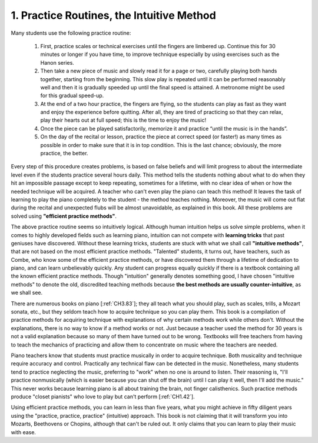 .. _CH1.1:

1. Practice Routines, the Intuitive Method
------------------------------------------

Many students use the following practice routine:

  1. First, practice scales or technical exercises until the fingers are limbered
     up. Continue this for 30 minutes or longer if you have time, to improve
     technique especially by using exercises such as the Hanon series.
  2. Then take a new piece of music and slowly read it for a page or two,
     carefully playing both hands together, starting from the beginning. This slow
     play is repeated until it can be performed reasonably well and then it is
     gradually speeded up until the final speed is attained. A metronome might be
     used for this gradual speed-up.
  3. At the end of a two hour practice, the fingers are flying, so the students
     can play as fast as they want and enjoy the experience before quitting. After
     all, they are tired of practicing so that they can relax, play their hearts out
     at full speed; this is the time to enjoy the music!
  4. Once the piece can be played satisfactorily, memorize it and practice “until
     the music is in the hands”.
  5. On the day of the recital or lesson, practice the piece at correct speed (or
     faster!) as many times as possible in order to make sure that it is in top
     condition. This is the last chance; obviously, the more practice, the better.

Every step of this procedure creates problems, is based on false beliefs and will limit progress to about the intermediate level even if the students practice several hours daily. This method tells the students nothing about what to do when they hit an impossible passage except to keep repeating, sometimes for a lifetime, with no clear idea of when or how the needed technique will be acquired. A teacher who can't even play the piano can teach this method! It leaves the task of learning to play the piano
completely to the student - the method teaches nothing. Moreover, the music will come out flat during the recital and unexpected flubs will be almost unavoidable, as explained in this book. All these problems are solved using **"efficient practice methods"**.

The above practice routine seems so intuitively logical. Although human intuition helps us solve simple problems, when it comes to highly developed fields such as learning piano, intuition can not compete with **learning tricks** that past geniuses have discovered. Without these learning tricks, students are stuck with what we shall call **"intuitive methods"**, that are
not based on the most efficient practice methods. "Talented" students, it turns out, have teachers, such as Combe, who know some of the efficient practice methods, or have discovered them through a lifetime of dedication to piano, and can learn unbelievably quickly.
Any student can progress equally quickly if there is a textbook containing all the known efficient practice methods. Though "intuition" generally denotes something good, I have  chosen "intuitive methods" to denote the old, discredited teaching methods because **the best methods are usually counter-intuitive**, as we shall see.

There are numerous books on piano [:ref:`CH3.83`]; they all
teach what you should play, such as scales, trills, a Mozart sonata, etc., but they seldom teach how to acquire technique so you can play them. This book is a compilation of practice methods for acquiring technique with explanations of why certain methods work while others don't. Without the explanations, there is no way to know if a method works or not. Just
because a teacher used the method for 30 years is not a valid explanation because so many of them have turned out to be wrong. Textbooks will free teachers from having to teach the mechanics of practicing and allow them to concentrate on music where the teachers are needed.

Piano teachers know that students must practice musically in order to acquire technique.
Both musicality and technique require accuracy and control. Practically any technical flaw can be detected in the music. Nonetheless, many students tend to practice neglecting the music, preferring to "work" when no one is around to listen. Their reasoning is, "I'll practice nonmusically (which is easier because you can shut off the brain) until I can play it well, then I'll add the music." This never works because learning piano is all about training the brain, not finger calisthenics. Such practice methods produce "closet pianists" who love to play but can't perform [:ref:`CH1.42`].

Using efficient practice methods, you can learn in less than five years, what you might achieve in fifty diligent years using the "practice, practice, practice" (intuitive) approach. This book is not claiming that it will transform you into Mozarts, Beethovens or Chopins, although that can't be ruled out. It only claims that you can learn to play their music with ease.


